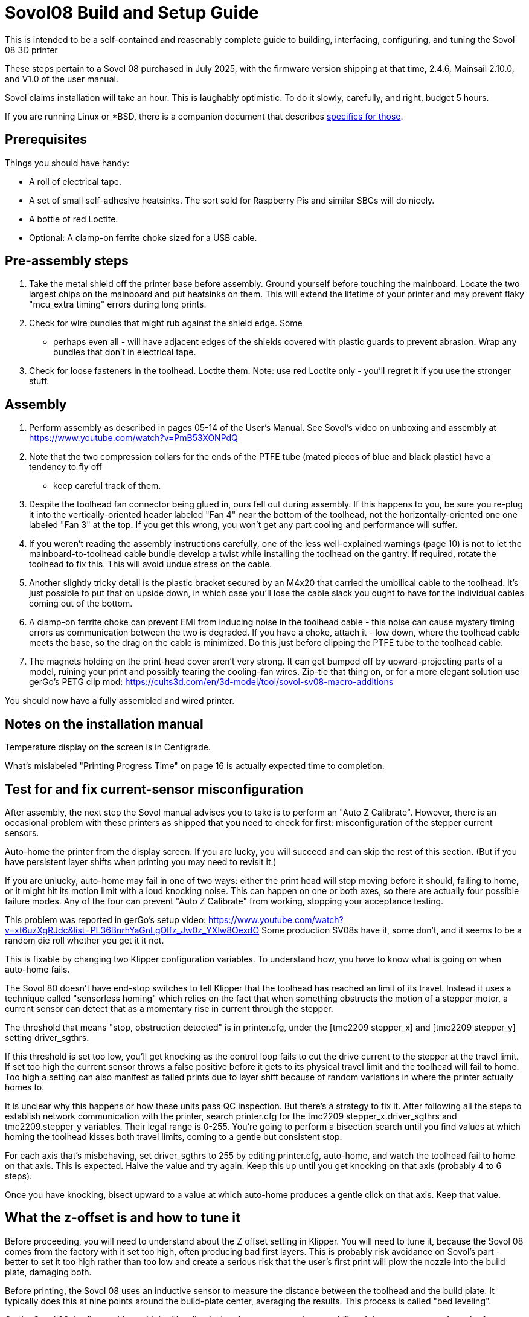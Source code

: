 // batchspell: add Awabom BedTension DHCP DNS EMI EMMC Hansknecht's Heightmap Klipper
// batchspell: add Loctite Octo OrcaSlicer PETG PLA Pre-assembly
// batchspell: add PTFE QGL SBCs SV Sovol Sovol's benchy config
// batchspell: add gcode gerGo's heatsinks heightmap http io
// batchspell: add linux mainboard mcu microcontroller misconfiguration
// batchspell: add re-tensioning sensorless sgthrs sovol
// batchspell: add tmc toolhead ZOFFSET
= Sovol08 Build and Setup Guide

This is intended to be a self-contained and reasonably complete
guide to building, interfacing, configuring, and tuning the
Sovol 08 3D printer

These steps pertain to a Sovol 08 purchased in July 2025, with the
firmware version shipping at that time, 2.4.6, Mainsail 2.10.0, and
V1.0 of the user manual.

Sovol claims installation will take an hour. This is laughably
optimistic. To do it slowly, carefully, and right, budget 5 hours.

If you are running Linux or *BSD, there is a companion document that
describes link:unix-setup.adoc[specifics for those].

== Prerequisites

Things you should have handy:

* A roll of electrical tape.

* A set of small self-adhesive heatsinks. The sort sold for
  Raspberry Pis and similar SBCs will do nicely.

* A bottle of red Loctite.

* Optional: A clamp-on ferrite choke sized for a USB cable.

== Pre-assembly steps

. Take the metal shield off the printer base before assembly. Ground
  yourself before touching the mainboard. Locate the two largest chips
  on the mainboard and put heatsinks on them. This will extend the
  lifetime of your printer and may prevent flaky "mcu_extra timing"
  errors during long prints.

. Check for wire bundles that might rub against the shield edge. Some
  - perhaps even all - will have adjacent edges of the shields covered
  with plastic guards to prevent abrasion. Wrap any bundles that don't
  in electrical tape.

. Check for loose fasteners in the toolhead. Loctite them.
  Note: use red Loctite only - you'll regret it if you use the
  stronger stuff.

== Assembly

. Perform assembly as described in pages 05-14 of the
  User's Manual. See Sovol's video on unboxing and assembly at
  https://www.youtube.com/watch?v=PmB53XONPdQ

. Note that the two compression collars for the ends of the PTFE tube
  (mated pieces of blue and black plastic) have a tendency to fly off
  - keep careful track of them.

. Despite the toolhead fan connector being glued in, ours fell out
  during assembly. If this happens to you, be sure you re-plug it into
  the vertically-oriented header labeled "Fan 4" near the bottom of
  the toolhead, not the horizontally-oriented one one labeled "Fan 3"
  at the top. If you get this wrong, you won't get any part cooling
  and performance will suffer.

. If you weren't reading the assembly instructions carefully, one of
  the less well-explained warnings (page 10) is not to let the
  mainboard-to-toolhead cable bundle develop a twist while installing
  the toolhead on the gantry. If required, rotate the toolhead to fix
  this. This will avoid undue stress on the cable.

. Another slightly tricky detail is the plastic bracket secured
  by an M4x20 that carried the umbilical cable to the toolhead.
  it's just possible to put that on upside down, in which case
  you'll lose the cable slack you ought to have for the individual
  cables coming out of the bottom.

. A clamp-on ferrite choke can prevent EMI from inducing noise in the
  toolhead cable - this noise can cause mystery timing errors as
  communication between the two is degraded. If you have a choke,
  attach it - low down, where the toolhead cable meets the base, so
  the drag on the cable is minimized. Do this just before clipping the
  PTFE tube to the toolhead cable.

. The magnets holding on the print-head cover aren't very strong.
  It can get bumped off by upward-projecting parts of a model,
  ruining your print and possibly tearing the cooling-fan wires.
  Zip-tie that thing on, or for a more elegant solution use gerGo's
  PETG clip mod:
  https://cults3d.com/en/3d-model/tool/sovol-sv08-macro-additions

You should now have a fully assembled and wired printer.

== Notes on the installation manual

Temperature display on the screen is in Centigrade.

What's mislabeled "Printing Progress Time" on page 16
is actually expected time to completion.

== Test for and fix current-sensor misconfiguration

After assembly, the next step the Sovol manual advises you to take is
to perform an "Auto Z Calibrate".  However, there is an occasional
problem with these printers as shipped that you need to check for
first: misconfiguration of the stepper current sensors.

Auto-home the printer from the display screen. If you are lucky, you
will succeed and can skip the rest of this section.  (But if you have
persistent layer shifts when printing you may need to revisit it.)

If you are unlucky, auto-home may fail in one of two ways: either the print
head will stop moving before it should, failing to home, or it might
hit its motion limit with a loud knocking noise. This can happen on
one or both axes, so there are actually four possible failure modes.
Any of the four can prevent "Auto Z Calibrate" from working, stopping
your acceptance testing.

This problem was reported in gerGo's setup video:
https://www.youtube.com/watch?v=xt6uzXgRJdc&list=PL36BnrhYaGnLgOlfz_Jw0z_YXlw8OexdO
Some production SV08s have it, some don't, and it seems to be a random
die roll whether you get it it not.

This is fixable by changing two Klipper configuration variables. To
understand how, you have to know what is going on when auto-home fails.

The Sovol 80 doesn't have end-stop switches to tell Klipper that the
toolhead has reached an limit of its travel. Instead it uses a
technique called "sensorless homing" which relies on the fact that
when something obstructs the motion of a stepper motor, a current sensor
can detect that as a momentary rise in current through the stepper.

The threshold that means "stop, obstruction detected" is in
printer.cfg, under the [tmc2209 stepper_x] and [tmc2209 stepper_y]
setting driver_sgthrs.

If this threshold is set too low, you'll get knocking as the control
loop fails to cut the drive current to the stepper at the travel
limit. If set too high the current sensor throws a false positive
before it gets to its physical travel limit and the toolhead will fail
to home. Too high a setting can also manifest as failed prints due to
layer shift because of random variations in where the printer actually
homes to.

It is unclear why this happens or how these units pass QC inspection.
But there's a strategy to fix it.  After following all the steps to
establish network communication with the printer, search printer.cfg
for the tmc2209 stepper_x.driver_sgthrs and tmc2209.stepper_y
variables. Their legal range is 0-255. You're going to perform a
bisection search until you find values at which homing the toolhead
kisses both travel limits, coming to a gentle but consistent stop.

For each axis that's misbehaving, set driver_sgthrs to 255 by editing
printer.cfg, auto-home, and watch the toolhead fail to home on that
axis.  This is expected.  Halve the value and try again.  Keep this
up until you get knocking on that axis (probably 4 to 6 steps).

Once you have knocking, bisect upward to a value at which auto-home
produces a gentle click on that axis. Keep that value.

== What the z-offset is and how to tune it

Before proceeding, you will need to understand about the Z offset
setting in Klipper. You will need to tune it, because the Sovol 08
comes from the factory with it set too high, often producing bad
first layers. This is probably risk avoidance on Sovol's part - better
to set it too high rather than too low and create a serious risk that
the user's first print will plow the nozzle into the build plate,
damaging both.

Before printing, the Sovol 08 uses an inductive sensor to measure the
distance between the toolhead and the build plate. It typically does
this at nine points around the build-plate center,  averaging the
results. This process is called "bed leveling".

On the Sovol 08 the first problem with bed leveling is that the
accuracy and repeatability of the measurements from the factory-stock
probe aren't very good. It's possible you'll go through the entire
tuning process I describe and still have crappy, inconsistent first
layers. If so, there won't be any alternative to upgrading to a better
probe. Describing how to do this is out of scope for this document;
there are several mods floating around in the user community.

The z_offset parameter stored in printer.cfg (look at the bottom where
it says DO NOT EDIT) is misnamed - it is actually the belief Klipper
has about the distance from the bed at which the inductive probe will
trigger. The factory default in my instance of the 2.4.6 firmware is
2.083mm. Larger values of this stored parameter lower the home
position of the print head; because it's set too low at the factory,
it's very common to have to bump it up by 0.05mm to 0.15mm to get good
first-layer cohesion.

Note a dangerous curve: if you are live-adjusting the Z offset via
Mainsail's buttons, or via the SET_GCODE_OFFSET Z_ADJUST method,
positive increments *raise* the nozzle rather than lowering it. You
need to be sure which context you are in before tweaking it, or you'll
adjust it in the wrong direction and may damage your equipment.

Sovol expects you to tune the z-offset value by hand during Z offset
calibration. This process is documented - not very well - on pages
20 and 21 of the user manual.

There are some traps for the unwary here. The biggest one is that,
though Sovol's Z-ofsset calibration silently saves whatever value
you've adjusted it to at the end of the run (in my case it started at
2.038 and saved 1.931) every time you recalibrate it presents you with
an displayed offset of 0.00. Whatever adjustment you make is silently
added to the saved offset.

Another is that, because the plate and bed expand when heated, you
ideally want to adjust Z-offset at the printing temperature of your
filament. The procedure Sovol gives in the manual doesn't heat up
the bed enough for best accuracy, and the user manual incorrectly
gives the impression that you only have to dial it in once.

Compounding this problem is that the factory algorithm for bed
leveling takes too few samples too quickly, prioritizing speed
over accuracy. (Later in this document there's a printer.cfg mod that
addresses this.)

Some of these problems can be fixed or worked around by modifying
printer.cfg.  I will explain how to do that in a later section.
But there's one that can't be fixed in software; the dreaded taco-bed
syndrome, a manufacturing/QC defect that makes it very difficult
to get good first layers on large prints.  

"Taco-bed syndrome" is what you have when your print bed is warped
away from flatness, often with a dip in the middle, sometimes with a
bulge in the middle. Sometimes you can relax the bulge by heat-soaking
the bed.  In extreme cases you might have to disassemble the printer
and put thin shims underneath the bed, or even replace the bed
entirely. I've included a link to a re-tensioning procedure in the
references at the end of this document; I will describe how to test for taco-bed syndrome next.

Here are the steps to get a height map:

1. Heat-soak your bed and nozzle to your expected printing
temperature. You can look at your OrcaSlicer settings to
check what that is.

2. In the toolhead section of the Mainsail Dashboard, click the "Home"
button (the one with the little graphic of a house).  Then click the
"QGL" button next to it.

3. Then click "CALIBRATE" on the Heightmap page.

Note: it doesn't matter whether you do the heightmap before or after
Z-offset calibration, because your using it to find the map of
offset differences across the plate.

Here's an actually correct way to set your Z offset:

1. Home the toolhead so the inductive probe will be just above the
   plate. (You want the next step to heat it up so your measurements
   will include its thermal expansion.)

2. Heat the bed to the middle of the bed temperature range for the
   filament you want to print with. 60C is a good start for PLA if
   your filament manufacturer doesn't specify.

2. Wait a few minutes for the bed and inductive probe to
   heat-soak. Three minutes is about right for 60C, higher
   temperatures should go longer.

3. Heat the nozzle to 150C and wait 60 seconds or so.  The goal is to
   make any goop on the nozzle tip soft enough to be removed by the
   nozzle wiper.

4. Print first-layer test as described in the Sovol user manual.

7. Live adjust Z as it prints.

Z-offset is now dialed in, and will persist through reboots. You can
look at the printer.cfg file to see the actual value.

== Smoke testing

. Load filament (user manual page 18).

. Perform auto-Z-offset (see the detailed description above).

. Print a https://www.printables.com/model/3161-3d-benchy[test
  benchy].

I had an elephant's foot problem with the benchy and had to further
tweak my z_offset value. If you need to do this, I recommend using
SET_GCODE_OFFSET Z_ADJUST and SAVE_CONFIG at the console; the Mainsail
GUI is confusing and I had trouble getting an offset change to
actually take through it. Alternatively, if you have ssh access
set up, you can edit printer.cfg and reboot.

At this point in the proceedings you should have the printer working
with factory-stock settings, or possibly a slightly tweaked Z offset.

If you continue to have issues with first-layer quality, see
https://wiki.sovol3d.com/en/How-to-Enhance-SV08-First-Layer-Printing[How
to Enhance SV08 First Layer Printing] on the Sovol wiki.

== References

https://github.com/Wrath669/SV08BedTension[SV08 BedTension]::
   Relaxing your bed to eliminate taco syndrome.

// End
